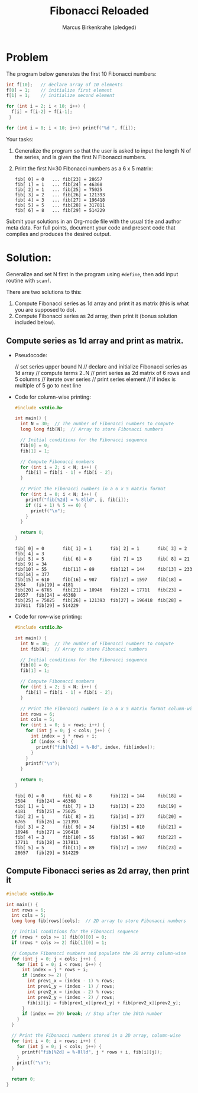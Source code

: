 #+title: Fibonacci Reloaded
#+author: Marcus Birkenkrahe (pledged)
#+options: toc:nil num:nil ^:nil: 
* Problem

The program below generates the first 10 Fibonacci numbers:
#+begin_src C
  int f[10];   // declare array of 10 elements
  f[0] = 1;    // initialize first element
  f[1] = 1;    // initialize second element

  for (int i = 2; i < 10; i++) {
    f[i] = f[i-2] + f[i-1];
   }

  for (int i = 0; i < 10; i++) printf("%d ", f[i]);
#+end_src

#+RESULTS:
: 1 1 2 3 5 8 13 21 34 55

Your tasks:
1) Generalize the program so that the user is asked to input the
   length N of the series, and is given the first N Fibonacci numbers.

2) Print the first N=30 Fibonacci numbers as a 6 x 5 matrix:
   #+begin_example
   fib[ 0] = 0   ... fib[23] = 28657
   fib[ 1] = 1   ... fib[24] = 46368
   fib[ 2] = 1   ... fib[25] = 75025
   fib[ 3] = 2   ... fib[26] = 121393
   fib[ 4] = 3   ... fib[27] = 196418
   fib[ 5] = 5   ... fib[28] = 317811
   fib[ 6] = 8   ... fib[29] = 514229
   #+end_example

Submit your solutions in an Org-mode file with the usual title and
author meta data. For full points, document your code and present code
that compiles and produces the desired output.

* Solution:

Generalize and set N first in the program using =#define=,
then add input routine with =scanf=.

There are two solutions to this:
1. Compute Fibonacci series as 1d array and print it as matrix (this
   is what you are supposed to do).
3. Compute Fibonacci series as 2d array, then print it (bonus solution
   included below).

** Compute series as 1d array and print as matrix.

  - Pseudocode:
    #+begin_example C
     // set series upper bound N
     // declare and initialize Fibonacci series as 1d array
     // compute terms 2..N
     // print series as 2d matrix of 6 rows and 5 columns
        // iterate over series
           // print series element
           // if index is multiple of 5 go to next line
    #+end_example

  - Code for column-wise printing:
    #+begin_src C
      #include <stdio.h>

      int main() {
        int N = 30;  // The number of Fibonacci numbers to compute
        long long fib[N];  // Array to store Fibonacci numbers

        // Initial conditions for the Fibonacci sequence
        fib[0] = 0;
        fib[1] = 1;

        // Compute Fibonacci numbers
        for (int i = 2; i < N; i++) {
          fib[i] = fib[i - 1] + fib[i - 2];
        }

        // Print the Fibonacci numbers in a 6 x 5 matrix format
        for (int i = 0; i < N; i++) {
          printf("fib[%2d] = %-8lld", i, fib[i]);
          if ((i + 1) % 5 == 0) {
            printf("\n");
          }
        }

        return 0;
      }
    #+end_src

    #+RESULTS:
    : fib[ 0] = 0       fib[ 1] = 1       fib[ 2] = 1       fib[ 3] = 2       fib[ 4] = 3
    : fib[ 5] = 5       fib[ 6] = 8       fib[ 7] = 13      fib[ 8] = 21      fib[ 9] = 34
    : fib[10] = 55      fib[11] = 89      fib[12] = 144     fib[13] = 233     fib[14] = 377
    : fib[15] = 610     fib[16] = 987     fib[17] = 1597    fib[18] = 2584    fib[19] = 4181
    : fib[20] = 6765    fib[21] = 10946   fib[22] = 17711   fib[23] = 28657   fib[24] = 46368
    : fib[25] = 75025   fib[26] = 121393  fib[27] = 196418  fib[28] = 317811  fib[29] = 514229

  - Code for row-wise printing:
    #+begin_src C
      #include <stdio.h>

      int main() {
        int N = 30;  // The number of Fibonacci numbers to compute
        int fib[N];  // Array to store Fibonacci numbers

        // Initial conditions for the Fibonacci sequence
        fib[0] = 0;
        fib[1] = 1;

        // Compute Fibonacci numbers
        for (int i = 2; i < N; i++) {
          fib[i] = fib[i - 1] + fib[i - 2];
        }

        // Print the Fibonacci numbers in a 6 x 5 matrix format column-wise
        int rows = 6;
        int cols = 5;
        for (int i = 0; i < rows; i++) {
          for (int j = 0; j < cols; j++) {
            int index = j * rows + i;
            if (index < N) {
              printf("fib[%2d] = %-8d", index, fib[index]);
            }
          }
          printf("\n");
        }

        return 0;
      }
    #+end_src

    #+RESULTS:
    : fib[ 0] = 0       fib[ 6] = 8       fib[12] = 144     fib[18] = 2584    fib[24] = 46368   
    : fib[ 1] = 1       fib[ 7] = 13      fib[13] = 233     fib[19] = 4181    fib[25] = 75025   
    : fib[ 2] = 1       fib[ 8] = 21      fib[14] = 377     fib[20] = 6765    fib[26] = 121393  
    : fib[ 3] = 2       fib[ 9] = 34      fib[15] = 610     fib[21] = 10946   fib[27] = 196418  
    : fib[ 4] = 3       fib[10] = 55      fib[16] = 987     fib[22] = 17711   fib[28] = 317811  
    : fib[ 5] = 5       fib[11] = 89      fib[17] = 1597    fib[23] = 28657   fib[29] = 514229  

** Compute Fibonacci series as 2d array, then print it

#+begin_src C
  #include <stdio.h>

  int main() {
    int rows = 6;
    int cols = 5;
    long long fib[rows][cols];  // 2D array to store Fibonacci numbers

    // Initial conditions for the Fibonacci sequence
    if (rows * cols >= 1) fib[0][0] = 0;
    if (rows * cols >= 2) fib[1][0] = 1;

    // Compute Fibonacci numbers and populate the 2D array column-wise
    for (int j = 0; j < cols; j++) {
      for (int i = 0; i < rows; i++) {
        int index = j * rows + i;
        if (index >= 2) {
          int prev1_x = (index - 1) % rows;
          int prev1_y = (index - 1) / rows;
          int prev2_x = (index - 2) % rows;
          int prev2_y = (index - 2) / rows;
          fib[i][j] = fib[prev1_x][prev1_y] + fib[prev2_x][prev2_y];
        }
        if (index == 29) break; // Stop after the 30th number
      }
    }

    // Print the Fibonacci numbers stored in a 2D array, column-wise
    for (int i = 0; i < rows; i++) {
      for (int j = 0; j < cols; j++) {
        printf("fib[%2d] = %-8lld", j * rows + i, fib[i][j]);
      }
      printf("\n");
    }

    return 0;
  }
#+end_src

#+RESULTS:
: fib[ 0] = 0       fib[ 6] = 8       fib[12] = 144     fib[18] = 2584    fib[24] = 46368
: fib[ 1] = 1       fib[ 7] = 13      fib[13] = 233     fib[19] = 4181    fib[25] = 75025
: fib[ 2] = 1       fib[ 8] = 21      fib[14] = 377     fib[20] = 6765    fib[26] = 121393
: fib[ 3] = 2       fib[ 9] = 34      fib[15] = 610     fib[21] = 10946   fib[27] = 196418
: fib[ 4] = 3       fib[10] = 55      fib[16] = 987     fib[22] = 17711   fib[28] = 317811
: fib[ 5] = 5       fib[11] = 89      fib[17] = 1597    fib[23] = 28657   fib[29] = 514229

